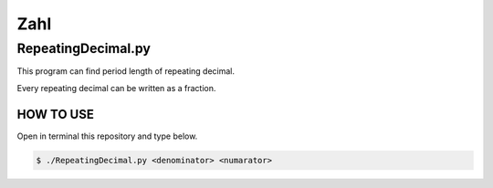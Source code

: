 .. coding: utf-8
====
Zahl
====

-------------------
RepeatingDecimal.py
-------------------
This program can find period length of repeating decimal.

Every repeating decimal can be written as a fraction.

~~~~~~~~~~
HOW TO USE
~~~~~~~~~~
Open in terminal this repository and type below.

.. code-block:: bash
        
        $ ./RepeatingDecimal.py <denominator> <numarator>

